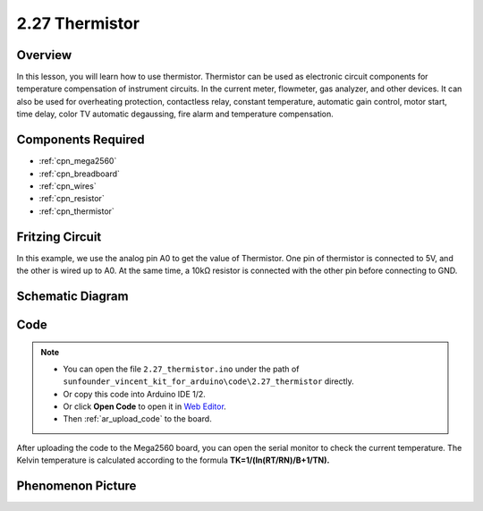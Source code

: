 .. _ar_thermistor:

2.27 Thermistor
===============

Overview
-------------

In this lesson, you will learn how to use thermistor. Thermistor can be
used as electronic circuit components for temperature compensation of
instrument circuits. In the current meter, flowmeter, gas analyzer, and
other devices. It can also be used for overheating protection,
contactless relay, constant temperature, automatic gain control, motor
start, time delay, color TV automatic degaussing, fire alarm and
temperature compensation.

Components Required
------------------------

.. image:: img/Part_two_27.png

* :ref:`cpn_mega2560`
* :ref:`cpn_breadboard`
* :ref:`cpn_wires`
* :ref:`cpn_resistor`
* :ref:`cpn_thermistor`

Fritzing Circuit
----------------------

In this example, we use the analog pin A0 to get the value of
Thermistor. One pin of thermistor is connected to 5V, and the other is
wired up to A0. At the same time, a 10kΩ resistor is connected with the
other pin before connecting to GND.

.. image:: img/image218.png
    :align: center

Schematic Diagram
-----------------------

.. image:: img/image219.png
   :align: center

Code
-----------

.. note::

    * You can open the file ``2.27_thermistor.ino`` under the path of ``sunfounder_vincent_kit_for_arduino\code\2.27_thermistor`` directly.
    * Or copy this code into Arduino IDE 1/2.
    * Or click **Open Code** to open it in `Web Editor <https://docs.arduino.cc/cloud/web-editor/tutorials/getting-started/getting-started-web-editor>`_.
    * Then :ref:`ar_upload_code` to the board.

.. raw:: html

    <iframe src=https://create.arduino.cc/editor/sunfounder01/b4d8972d-3667-477e-b152-e87656b6f578/preview?embed style="height:510px;width:100%;margin:10px 0" frameborder=0></iframe>

After uploading the code to the Mega2560 board, you can open the serial
monitor to check the current temperature. The Kelvin temperature is
calculated according to the formula
**T\ K\ =1/(ln(R\ T/R\ N)/B+1/T\ N).**

Phenomenon Picture
------------------------

.. image:: img/image220.jpeg
   :align: center